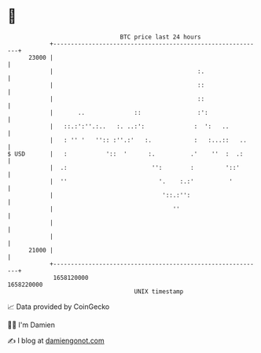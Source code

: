 * 👋

#+begin_example
                                   BTC price last 24 hours                    
               +------------------------------------------------------------+ 
         23000 |                                                            | 
               |                                         :.                 | 
               |                                         ::                 | 
               |                                         ::                 | 
               |       ..              ::                :':                | 
               |   ::.:':''.:..   :. ..:':              :  ':   ..          | 
               |   : '' '   '':: :''.:'   :.            :   :...::   ..     | 
   $ USD       |   :           '::  '      :.          .'    ''  :  .:      | 
               |  .:                        '':        :         '::'       | 
               |  ''                          '.    :.:'          '         | 
               |                               '::.:'':                     | 
               |                                  ''                        | 
               |                                                            | 
               |                                                            | 
         21000 |                                                            | 
               +------------------------------------------------------------+ 
                1658120000                                        1658220000  
                                       UNIX timestamp                         
#+end_example
📈 Data provided by CoinGecko

🧑‍💻 I'm Damien

✍️ I blog at [[https://www.damiengonot.com][damiengonot.com]]
